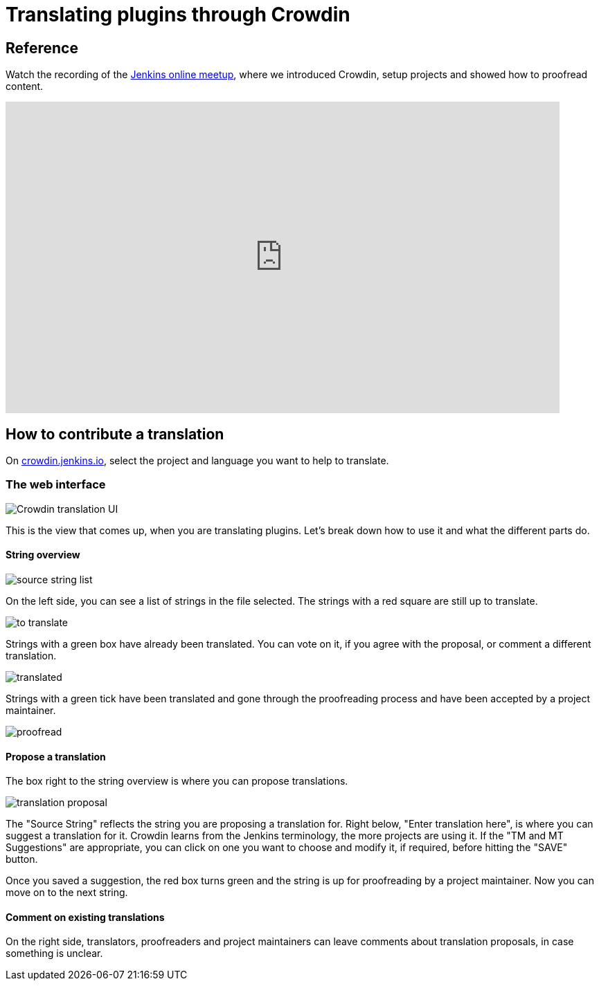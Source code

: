= Translating plugins through Crowdin

== Reference

Watch the recording of the link:https://www.youtube.com/watch?v=40H0bqGRiL4[Jenkins online meetup], where we introduced Crowdin, setup projects and showed how to proofread content.

video::40H0bqGRiL4[youtube,width=800,height=450]

== How to contribute a translation

On link:https://crowdin.jenkins.io[crowdin.jenkins.io], select the project and language you want to help to translate.

=== The web interface

image::/images/developer/crowdin/crowdin-ui.png[Crowdin translation UI]

This is the view that comes up, when you are translating plugins. Let's break down how to use it and what the different parts do.

==== String overview
image::/images/developer/crowdin/source-string-list.png[source string list]

On the left side, you can see a list of strings in the file selected. The strings with a red square are still up to translate.

image::/images/developer/crowdin/to-translate.png[]

Strings with a green box have already been translated. You can vote on it, if you agree with the proposal, or comment a different translation.

image::/images/developer/crowdin/translated.png[]

Strings with a green tick have been translated and gone through the proofreading process and have been accepted by a project maintainer.

image::/images/developer/crowdin/proofread.png[]

==== Propose a translation
The box right to the string overview is where you can propose translations.

image::/images/developer/crowdin/translation-proposal.png[]

The "Source String" reflects the string you are proposing a translation for.
Right below, "Enter translation here", is where you can suggest a translation for it. Crowdin learns from the Jenkins terminology, the more projects are using it. If the "TM and MT Suggestions" are appropriate, you can click on one you want to choose and modify it, if required, before hitting the "SAVE" button.

Once you saved a suggestion, the red box turns green and the string is up for proofreading by a project maintainer. Now you can move on to the next string.

==== Comment on existing translations

On the right side, translators, proofreaders and project maintainers can leave comments about translation proposals, in case something is unclear.
